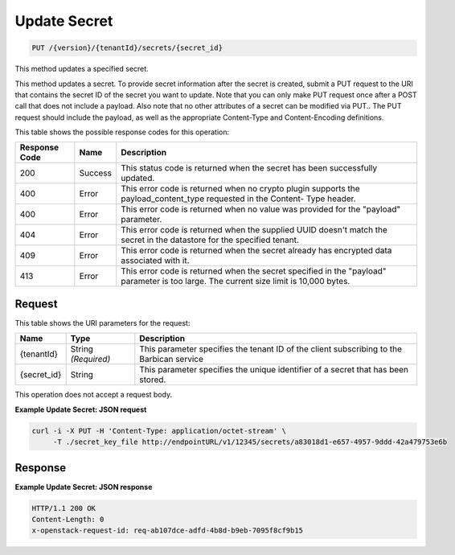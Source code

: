 
.. _put-secret:

Update Secret
^^^^^^^^^^^^^^^^^^^^^^^^^^^^^^^^^^^^^^^^^^^^^^^^^^^^^^^^^^^^^^^^^^^^^^^^^^^^^^^^

.. code::

    PUT /{version}/{tenantId}/secrets/{secret_id}

This method updates a specified secret.

This method updates a secret. To provide secret information after the secret is created, submit a PUT request to the URI that contains the secret ID of the secret you want to update. Note that you can only make PUT request once after a POST call that does not include a payload. Also note that no other attributes of a secret can be modified via PUT.. 				The PUT request should include the payload, as well as the appropriate Content-Type and Content-Encoding definitions.



This table shows the possible response codes for this operation:


+--------------------------+-------------------------+-------------------------+
|Response Code             |Name                     |Description              |
+==========================+=========================+=========================+
|200                       |Success                  |This status code is      |
|                          |                         |returned when the secret |
|                          |                         |has been successfully    |
|                          |                         |updated.                 |
+--------------------------+-------------------------+-------------------------+
|400                       |Error                    |This error code is       |
|                          |                         |returned when no crypto  |
|                          |                         |plugin supports the      |
|                          |                         |payload_content_type     |
|                          |                         |requested in the Content-|
|                          |                         |Type header.             |
+--------------------------+-------------------------+-------------------------+
|400                       |Error                    |This error code is       |
|                          |                         |returned when no value   |
|                          |                         |was provided for the     |
|                          |                         |"payload" parameter.     |
+--------------------------+-------------------------+-------------------------+
|404                       |Error                    |This error code is       |
|                          |                         |returned when the        |
|                          |                         |supplied UUID doesn't    |
|                          |                         |match the secret in the  |
|                          |                         |datastore for the        |
|                          |                         |specified tenant.        |
+--------------------------+-------------------------+-------------------------+
|409                       |Error                    |This error code is       |
|                          |                         |returned when the secret |
|                          |                         |already has encrypted    |
|                          |                         |data associated with it. |
+--------------------------+-------------------------+-------------------------+
|413                       |Error                    |This error code is       |
|                          |                         |returned when the secret |
|                          |                         |specified in the         |
|                          |                         |"payload" parameter is   |
|                          |                         |too large. The current   |
|                          |                         |size limit is 10,000     |
|                          |                         |bytes.                   |
+--------------------------+-------------------------+-------------------------+


Request
""""""""""""""""


This table shows the URI parameters for the request:

+--------------------------+-------------------------+-------------------------+
|Name                      |Type                     |Description              |
+==========================+=========================+=========================+
|{tenantId}                |String *(Required)*      |This parameter specifies |
|                          |                         |the tenant ID of the     |
|                          |                         |client subscribing to    |
|                          |                         |the Barbican service     |
+--------------------------+-------------------------+-------------------------+
|{secret_id}               |String                   |This parameter specifies |
|                          |                         |the unique identifier of |
|                          |                         |a secret that has been   |
|                          |                         |stored.                  |
+--------------------------+-------------------------+-------------------------+





This operation does not accept a request body.


**Example Update Secret: JSON request**


.. code::

   curl -i -X PUT -H 'Content-Type: application/octet-stream' \
        -T ./secret_key_file http://endpointURL/v1/12345/secrets/a83018d1-e657-4957-9ddd-42a479753e6b



Response
""""""""""""""""


**Example Update Secret: JSON response**


.. code::

   HTTP/1.1 200 OK
   Content-Length: 0
   x-openstack-request-id: req-ab107dce-adfd-4b8d-b9eb-7095f8cf9b15
